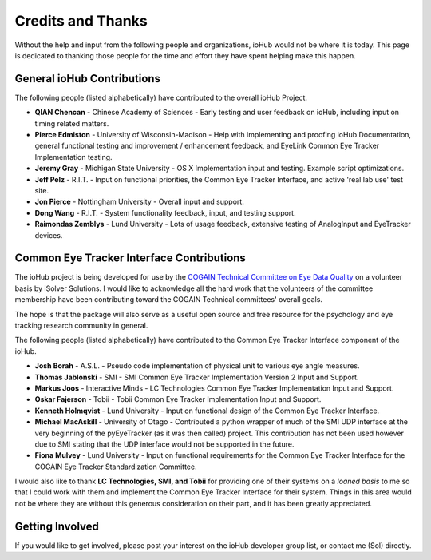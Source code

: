=====================
Credits and Thanks
=====================

Without the help and input from the following people and organizations, ioHub would not be where it is today. This page is dedicated to thanking those people for the time and effort they have spent helping make this happen.

General ioHub Contributions
==============================

The following people (listed alphabetically) have contributed to the overall ioHub Project.

* **QIAN Chencan** - Chinese Academy of Sciences - Early testing and user feedback on ioHub, including input on timing related matters.
* **Pierce Edmiston** - University of Wisconsin-Madison - Help with implementing and proofing ioHub Documentation, general functional testing and improvement / enhancement feedback, and EyeLink Common Eye Tracker Implementation testing.
* **Jeremy Gray** - Michigan State University - OS X Implementation input and testing. Example script optimizations.
* **Jeff Pelz** - R.I.T. - Input on functional priorities, the Common Eye Tracker Interface,  and active 'real lab use' test site.
* **Jon Pierce** - Nottingham University - Overall input and support.
* **Dong Wang** - R.I.T. - System functionality feedback, input, and testing support.
* **Raimondas Zemblys** - Lund University - Lots of usage feedback, extensive testing of AnalogInput and EyeTracker devices.

Common Eye Tracker Interface Contributions
===========================================

The ioHub project is being developed for use by the `COGAIN Technical Committee on Eye Data Quality <http://www.cogain.org/info/eye-data-quality/>`_ on a volunteer basis by iSolver Solutions.
I would like to acknowledge all the hard work that the volunteers of the committee membership have been contributing toward the COGAIN Technical committees' overall goals.

The hope is that the package will also serve as a useful open source and free resource for the psychology and eye tracking research community in general.

The following people (listed alphabetically) have contributed to the Common Eye Tracker Interface component of the ioHub. 

* **Josh Borah** - A.S.L. - Pseudo code implementation of physical unit to various eye angle measures.
* **Thomas Jablonski** - SMI - SMI Common Eye Tracker Implementation Version 2  Input and Support.
* **Markus Joos** - Interactive Minds - LC Technologies Common Eye Tracker Implementation Input and Support.
* **Oskar Fajerson** - Tobii -  Tobii Common Eye Tracker Implementation Input and Support.
* **Kenneth Holmqvist** - Lund University - Input on functional design of the Common Eye Tracker Interface.
* **Michael MacAskill** - University of Otago - Contributed a python wrapper of much of the SMI UDP interface at the very beginning of the pyEyeTracker (as it was then called) project. This contribution has not been used however due to SMI stating that the UDP interface would not be supported in the future.
* **Fiona Mulvey** - Lund University - Input on functional requirements for the Common Eye Tracker Interface for the COGAIN Eye Tracker Standardization Committee.

I would also like to thank **LC Technologies, SMI, and Tobii** for providing one of their systems on a *loaned basis* to me so that I could work with them and implement the Common Eye Tracker Interface for their system. Things in this area would not be where they are without this generous consideration on their part, and it has been greatly appreciated.

Getting Involved
=================

If you would like to get involved, please post your interest on the ioHub developer group list, or contact me (Sol) directly.
